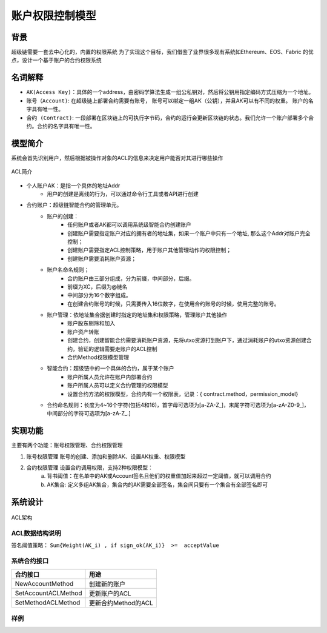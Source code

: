 
账户权限控制模型
================

背景
----

超级链需要一套去中心化的，内置的权限系统 为了实现这个目标，我们借鉴了业界很多现有系统如Ethereum、EOS、Fabric 的优点，设计一个基于账户的合约权限系统

名词解释
--------

- ``AK(Access Key)``：具体的一个address，由密码学算法生成一组公私钥对，然后将公钥用指定编码方式压缩为一个地址。
- ``账号（Account)``: 在超级链上部署合约需要有账号， 账号可以绑定一组AK（公钥），并且AK可以有不同的权重。 账户的名字具有唯一性。
- ``合约 (Contract)``: 一段部署在区块链上的可执行字节码，合约的运行会更新区块链的状态。我们允许一个账户部署多个合约。合约的名字具有唯一性。

模型简介
--------

系统会首先识别用户，然后根据被操作对象的ACL的信息来决定用户能否对其进行哪些操作

.. figure:: ../images/acl-intro.png
    :alt: ACL简介
    :align: center
    
    ACL简介

- 个人账户AK：是指一个具体的地址Addr
    - 用户的创建是离线的行为，可以通过命令行工具或者API进行创建
- 合约账户：超级链智能合约的管理单元。
    - 账户的创建：
        - 任何账户或者AK都可以调用系统级智能合约创建账户
        - 创建账户需要指定账户对应的拥有者的地址集，如果一个账户中只有一个地址, 那么这个Addr对账户完全控制；
        - 创建账户需要指定ACL控制策略，用于账户其他管理动作的权限控制；
        - 创建账户需要消耗账户资源；
    - 账户名命名规则；
        - 合约账户由三部分组成，分为前缀，中间部分，后缀。
        - 前缀为XC，后缀为@链名
        - 中间部分为16个数字组成。
        - 在创建合约账号的时候，只需要传入16位数字，在使用合约账号的时候，使用完整的账号。
    - 账户管理：依地址集合据创建时指定的地址集和权限策略，管理账户其他操作
        - 账户股东剔除和加入
        - 账户资产转账
        - 创建合约，创建智能合约需要消耗账户资源，先将utxo资源打到账户下，通过消耗账户的utxo资源创建合约，验证的逻辑需要走账户的ACL控制
        - 合约Method权限模型管理
    - 智能合约：超级链中的一个具体的合约，属于某个账户
        - 账户所属人员允许在账户内部署合约
        - 账户所属人员可以定义合约管理的权限模型
        - 设置合约方法的权限模型，合约内有一个权限表，记录：{ contract.method，permission_model}
    - 合约命名规则：长度为4~16个字符(包括4和16)，首字母可选项为\[a-ZA-Z_\]，末尾字符可选项为\[a-zA-Z0-9_\]，中间部分的字符可选项为\[a-zA-Z_.\]

实现功能
--------

主要有两个功能：账号权限管理、合约权限管理

1. 账号权限管理 账号的创建、添加和删除AK、设置AK权重、权限模型
2. 合约权限管理 设置合约调用权限，支持2种权限模型： 
    a. 背书阈值：在名单中的AK或Account签名且他们的权重值加起来超过一定阈值，就可以调用合约 
    b. AK集合: 定义多组AK集合，集合内的AK需要全部签名，集合间只要有一个集合有全部签名即可

系统设计
--------

.. figure:: ../images/acl-arch.png
    :alt: ACL架构
    :align: center
    
    ACL架构

ACL数据结构说明
^^^^^^^^^^^^^^^

.. code-block:: console
    :linenos:

    // --------   Account and Permission Section -------
    enum PermissionRule {
        NULL = 0;             // 无权限控制
        SIGN_THRESHOLD = 1;   // 签名阈值策略
        SIGN_AKSET = 2;       // AKSet签名策略
        SIGN_RATE = 3;        // 签名率策略
        SIGN_SUM = 4;         // 签名个数策略
        CA_SERVER = 5;        // CA服务器鉴权
        COMMUNITY_VOTE = 6;   // 社区治理
    }

    message PermissionModel {
        PermissionRule rule = 1;
        double acceptValue = 2;    // 取决于用哪种rule, 可以表示签名率，签名数或权重阈值
    }

    // AK集的表示方法
    message AkSet {
    repeated string aks = 1; //一堆公钥
    }

    message AkSets {
        map<string, AkSet> sets = 1;   // 公钥or账户名集
        string expression = 2;      // 表达式，一期不支持表达式，默认集合内是and，集合间是or
    }

    // Acl实际使用的结构
    message Acl {
        PermissionModel  pm = 1;             // 采用的权限模型
        map<string, double>  aksWeight = 2;  // 公钥or账户名  -> 权重
        AkSets akSets = 3;
    }

签名阈值策略：  ``Sum{Weight(AK_i) , if sign_ok(AK_i)}  >=  acceptValue``

系统合约接口
^^^^^^^^^^^^

+---------------------+---------------------+
| 合约接口	          | 用途                |
+=====================+=====================+
| NewAccountMethod    | 创建新的账户        |
+---------------------+---------------------+
| SetAccountACLMethod |	更新账户的ACL       |
+---------------------+---------------------+
| SetMethodACLMethod  | 更新合约Method的ACL |
+---------------------+---------------------+

样例
^^^^

.. code-block:: console
    :linenos:

    acl模型如下：
    {
        "pm": {
            "rule": 1,  // rule=1表示签名阈值策略. rule=2表示AKSet签名策略
            "acceptValue": 1.0
        },
        "aksWeight": {
            "AK1": 1.0,
            "AK2": 1.0
        }
    }
    含义：签名的ak对应的weight值加起来>acceptValue，则符合要求